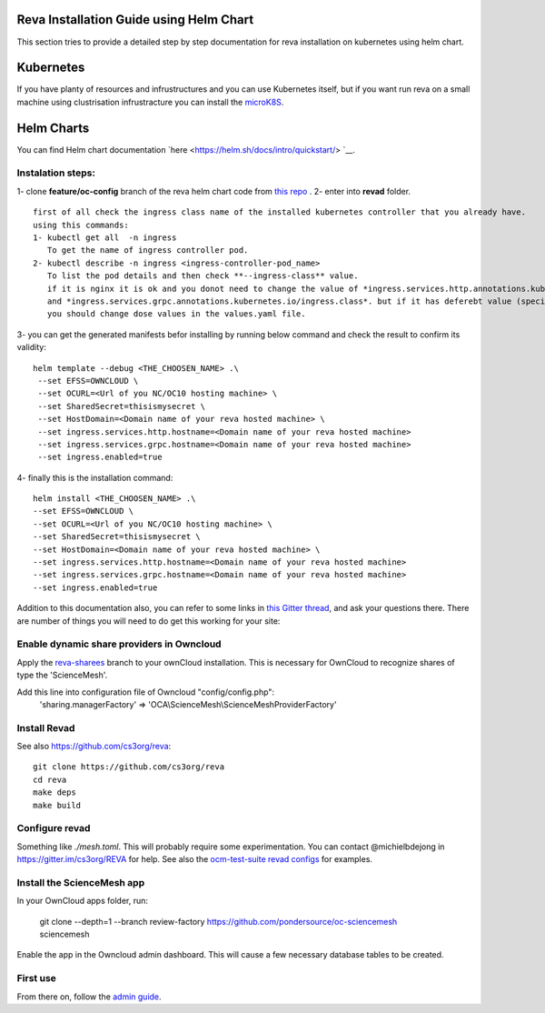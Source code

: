 Reva Installation Guide using Helm Chart
==================
This section tries to provide a detailed step by step documentation for reva installation  on kubernetes using helm chart.

Kubernetes
==================
If you have planty of resources and infrustructures and you can use Kubernetes itself, but if you want run reva on a small machine 
using clustrisation infrustracture you can install the `microK8S  <https://microk8s.io/>`__.

Helm Charts
==================
You can find Helm chart documentation `here <https://helm.sh/docs/intro/quickstart/> `__.

Instalation steps:
~~~~~~~~~~~~~~~~~~
1- clone **feature/oc-config** branch of the reva helm chart code from `this repo <https://github.com/pondersource/charts>`__ .
2- enter into **revad** folder. 
:: 
  first of all check the ingress class name of the installed kubernetes controller that you already have.
  using this commands:
  1- kubectl get all  -n ingress
     To get the name of ingress controller pod. 
  2- kubectl describe -n ingress <ingress-controller-pod_name>
     To list the pod details and then check **--ingress-class** value.
     if it is nginx it is ok and you donot need to change the value of *ingress.services.http.annotations.kubernetes.io/ingress.class*
     and *ingress.services.grpc.annotations.kubernetes.io/ingress.class*. but if it has deferebt value (specially when you are using microk8s),
     you should change dose values in the values.yaml file.

3- you can get the generated manifests befor installing by running below command and check the result to confirm its validity:
:: 
  helm template --debug <THE_CHOOSEN_NAME> .\
   --set EFSS=OWNCLOUD \
   --set OCURL=<Url of you NC/OC10 hosting machine> \
   --set SharedSecret=thisismysecret \
   --set HostDomain=<Domain name of your reva hosted machine> \
   --set ingress.services.http.hostname=<Domain name of your reva hosted machine> 
   --set ingress.services.grpc.hostname=<Domain name of your reva hosted machine> 
   --set ingress.enabled=true

4- finally this is the installation command:
::
   helm install <THE_CHOOSEN_NAME> .\
   --set EFSS=OWNCLOUD \
   --set OCURL=<Url of you NC/OC10 hosting machine> \
   --set SharedSecret=thisismysecret \
   --set HostDomain=<Domain name of your reva hosted machine> \
   --set ingress.services.http.hostname=<Domain name of your reva hosted machine> 
   --set ingress.services.grpc.hostname=<Domain name of your reva hosted machine> 
   --set ingress.enabled=true

Addition to this documentation also, you can refer to some links in `this Gitter thread <https://gitter.im/sciencemesh/task-force-technical?at=630dc4aa9d3c186299d87893>`__,
and ask your questions there.
There are number of things you will need to do get this working for your site:

Enable dynamic share providers in Owncloud
~~~~~~~~~~~~~~~~~~~~~~~~~~~~~~~~~~~~~~~~~~~
Apply the `reva-sharees <https://github.com/pondersource/core.git>`__ branch to your ownCloud installation.
This is necessary for OwnCloud to recognize shares of type the 'ScienceMesh'.

Add this line into configuration file of Owncloud "config/config.php":
  'sharing.managerFactory' => 'OCA\\ScienceMesh\\ScienceMeshProviderFactory'

Install Revad
~~~~~~~~~~~~~
See also https://github.com/cs3org/reva::

  git clone https://github.com/cs3org/reva
  cd reva
  make deps
  make build

Configure revad
~~~~~~~~~~~~~~~

Something like `./mesh.toml`. This will probably require some experimentation. You can contact @michielbdejong in https://gitter.im/cs3org/REVA for help.
See also the `ocm-test-suite revad configs <https://github.com/cs3org/ocm-test-suite/tree/main/servers/revad>`__ for examples.

Install the ScienceMesh app
~~~~~~~~~~~~~~~~~~~~~~~~~~~
In your OwnCloud apps folder, run:

   git clone --depth=1 --branch review-factory  https://github.com/pondersource/oc-sciencemesh sciencemesh

Enable the app in the Owncloud admin dashboard.
This will cause a few necessary database tables to be created.


First use
~~~~~~~~~
From there on, follow the `admin guide <admin.html>`_.
 

